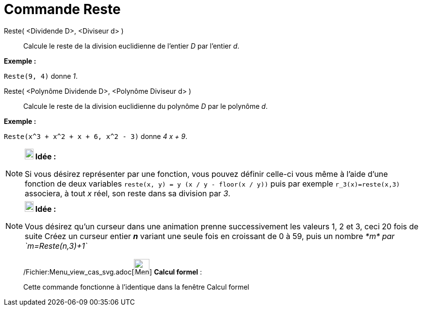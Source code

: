 = Commande Reste
:page-en: commands/Mod_Command
ifdef::env-github[:imagesdir: /fr/modules/ROOT/assets/images]

Reste( <Dividende D>, <Diviseur d> )::
  Calcule le reste de la division euclidienne de l’entier _D_ par l’entier _d_.

[EXAMPLE]
====

*Exemple :*

`++Reste(9, 4)++` donne _1_.

====

Reste( <Polynôme Dividende D>, <Polynôme Diviseur d> )::
  Calcule le reste de la division euclidienne du polynôme _D_ par le polynôme _d_.

[EXAMPLE]
====

*Exemple :*

`++Reste(x^3 + x^2 + x + 6, x^2 - 3)++` donne _4 x + 9_.

====

[NOTE]
====

*image:18px-Bulbgraph.png[Note,title="Note",width=18,height=22] Idée :*

Si vous désirez représenter par une fonction, vous pouvez définir celle-ci vous même à l'aide d'une fonction de deux
variables `++reste(x, y) = y (x / y - floor(x / y))++` puis par exemple `++ r_3(x)=reste(x,3)++` associera, à tout _x_
réel, son reste dans sa division par _3_.

====

[NOTE]
====

*image:18px-Bulbgraph.png[Note,title="Note",width=18,height=22] Idée :*

Vous désirez qu'un curseur dans une animation prenne successivement les valeurs 1, 2 et 3, ceci 20 fois de suite Créez
un curseur entier *_n_* variant une seule fois en croissant de 0 à 59, puis un nombre _*m* par `++m=Reste(n,3)+1++`_

====

____________________________________________________________

/Fichier:Menu_view_cas_svg.adoc[image:32px-Menu_view_cas.svg.png[Menu view cas.svg,width=32,height=32]] *Calcul
formel* :

Cette commande fonctionne à l'identique dans la fenêtre Calcul formel
